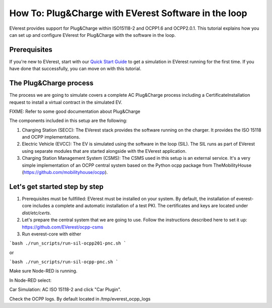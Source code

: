 **************************
How To: Plug&Charge with EVerest Software in the loop
**************************

EVerest provides support for Plug&Charge within ISO15118-2 and OCPP1.6 and
OCPP2.0.1. This tutorial explains how you can set up and configure EVerest
for Plug&Charge with the software in the loop.

.. _prerequisites:

Prerequisites
=============

If you're new to EVerest, start with our
`Quick Start Guide <02_quick_start_guide.html>`_ to get a simulation in
EVerest running for the first time.
If you have done that successfully, you can move on with this tutorial.

.. _plug_and_charge_process:

The Plug&Charge process
=============

The process we are going to simulate covers a complete AC Plug&Charge process
including a CertificateInstallation request to install a virtual contract in
the simulated EV.

FIXME: Refer to some good documentation about Plug&Charge

The components included in this setup are the following:

1. Charging Station (SECC): The EVerest stack provides the software running on
   the charger. It provides the ISO 15118 and OCPP implementations.
2. Electric Vehicle (EVCC): The EV is simulated using the software in the
   loop (SIL). The SIL runs as part of EVerest using separate modules that are
   started alongside with the EVerest application.
3. Charging Station Management System (CSMS): The CSMS used in this setup is
   an external service. It's a very simple implementation of an OCPP central
   system based on the Python ocpp package from TheMobilityHouse
   (https://github.com/mobilityhouse/ocpp).

Let's get started step by step
==============================

1. Prerequisites must be fullfilled: EVerest must be installed on your system.
   By default, the installation of everest-core includes a complete and
   automatic installation of a test PKI. The certificates and keys are located
   under `dist/etc/certs`.

2. Let's prepare the central system that we are going to use. Follow the
   instructions described here to set it up:
   https://github.com/EVerest/ocpp-csms

3. Run everest-core with either 

```bash
./run_scripts/run-sil-ocpp201-pnc.sh 
```

or

```bash
./run_scripts/run-sil-ocpp-pnc.sh 
```

Make sure Node-RED is running.

In Node-RED select:

Car Simulation: AC ISO 15118-2 and click "Car Plugin".

Check the OCPP logs. By default located in /tmp/everest_ocpp_logs
